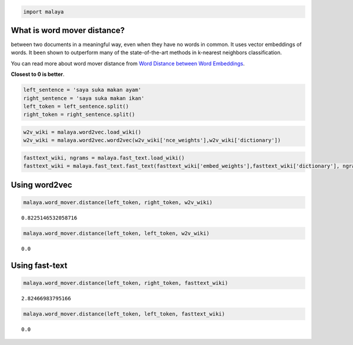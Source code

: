 
.. code:: ipython3

    import malaya

What is word mover distance?
----------------------------

between two documents in a meaningful way, even when they have no words
in common. It uses vector embeddings of words. It been shown to
outperform many of the state-of-the-art methods in k-nearest neighbors
classification.

You can read more about word mover distance from `Word Distance between
Word
Embeddings <https://towardsdatascience.com/word-distance-between-word-embeddings-cc3e9cf1d632>`__.

**Closest to 0 is better**.

.. code:: ipython3

    left_sentence = 'saya suka makan ayam'
    right_sentence = 'saya suka makan ikan'
    left_token = left_sentence.split()
    right_token = right_sentence.split()

.. code:: ipython3

    w2v_wiki = malaya.word2vec.load_wiki()
    w2v_wiki = malaya.word2vec.word2vec(w2v_wiki['nce_weights'],w2v_wiki['dictionary'])

.. code:: ipython3

    fasttext_wiki, ngrams = malaya.fast_text.load_wiki()
    fasttext_wiki = malaya.fast_text.fast_text(fasttext_wiki['embed_weights'],fasttext_wiki['dictionary'], ngrams)

Using word2vec
--------------

.. code:: ipython3

    malaya.word_mover.distance(left_token, right_token, w2v_wiki)




.. parsed-literal::

    0.8225146532058716



.. code:: ipython3

    malaya.word_mover.distance(left_token, left_token, w2v_wiki)




.. parsed-literal::

    0.0



Using fast-text
---------------

.. code:: ipython3

    malaya.word_mover.distance(left_token, right_token, fasttext_wiki)




.. parsed-literal::

    2.82466983795166



.. code:: ipython3

    malaya.word_mover.distance(left_token, left_token, fasttext_wiki)




.. parsed-literal::

    0.0


